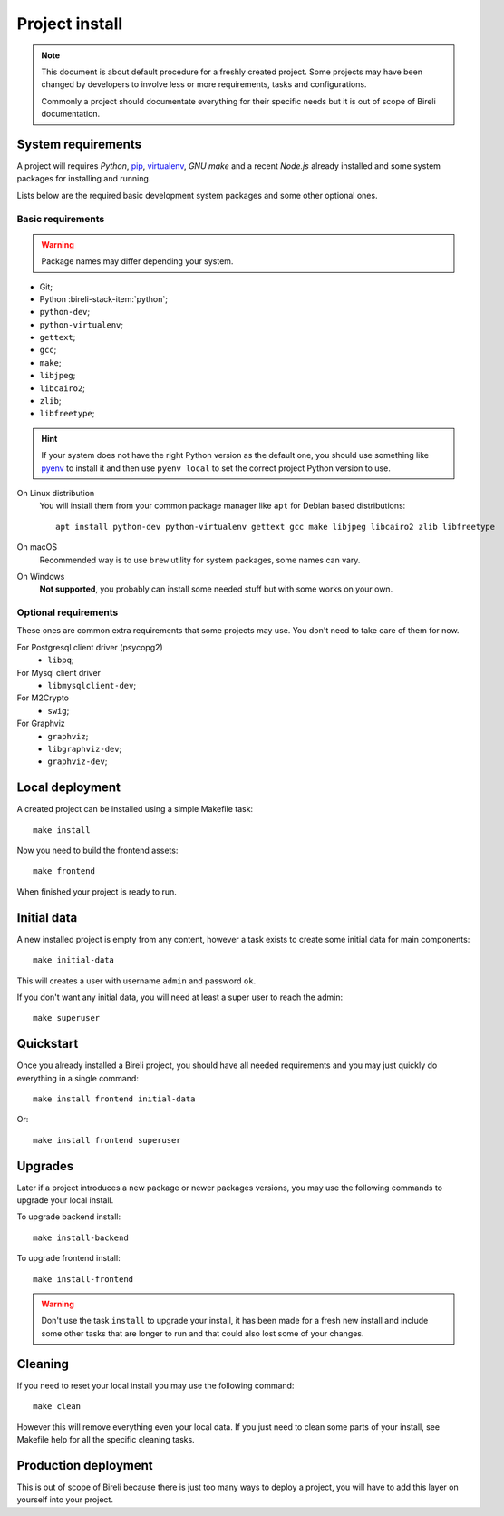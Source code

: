 .. _virtualenv: http://www.virtualenv.org/
.. _pip: http://www.pip-installer.org

.. _intro_project_install:

===============
Project install
===============

.. Note::
   This document is about default procedure for a freshly created project. Some
   projects may have been changed by developers to involve less or more requirements,
   tasks and configurations.

   Commonly a project should documentate everything for their specific needs but it is
   out of scope of Bireli documentation.


System requirements
*******************

A project will requires `Python`, `pip`_, `virtualenv`_, *GNU make* and a recent
*Node.js* already installed and some system packages for installing and running.

Lists below are the required basic development system packages and some other optional
ones.


Basic requirements
------------------

.. Warning::
   Package names may differ depending your system.

* Git;
* Python :bireli-stack-item:`python`;
* ``python-dev``;
* ``python-virtualenv``;
* ``gettext``;
* ``gcc``;
* ``make``;
* ``libjpeg``;
* ``libcairo2``;
* ``zlib``;
* ``libfreetype``;

.. Hint::
   If your system does not have the right Python version as the default one, you should
   use something like `pyenv <https://github.com/pyenv/pyenv>`_ to install it and
   then use ``pyenv local`` to set the correct project Python version to use.

On Linux distribution
    You will install them from your common package manager like ``apt`` for Debian
    based distributions: ::

        apt install python-dev python-virtualenv gettext gcc make libjpeg libcairo2 zlib libfreetype

On macOS
    Recommended way is to use ``brew`` utility for system packages, some names
    can vary.

On Windows
    **Not supported**, you probably can install some needed stuff but with some
    works on your own.


Optional requirements
---------------------

These ones are common extra requirements that some projects may use. You don't need
to take care of them for now.

For Postgresql client driver (psycopg2)
    * ``libpq``;

For Mysql client driver
    * ``libmysqlclient-dev``;

For M2Crypto
    * ``swig``;

For Graphviz
    * ``graphviz``;
    * ``libgraphviz-dev``;
    * ``graphviz-dev``;


Local deployment
****************

A created project can be installed using a simple Makefile task: ::

    make install

Now you need to build the frontend assets: ::

    make frontend

When finished your project is ready to run.


Initial data
************

A new installed project is empty from any content, however a task exists to create some
initial data for main components: ::

    make initial-data

This will creates a user with username ``admin`` and password ``ok``.

If you don't want any initial data, you will need at least a super user to reach
the admin: ::

    make superuser


Quickstart
**********

Once you already installed a Bireli project, you should have all needed requirements
and you may just quickly do everything in a single command: ::

    make install frontend initial-data

Or: ::

    make install frontend superuser


Upgrades
********

Later if a project introduces a new package or newer packages versions, you may use
the following commands to upgrade your local install.

To upgrade backend install: ::

    make install-backend

To upgrade frontend install: ::

    make install-frontend

.. Warning::
   Don't use the task ``install`` to upgrade your install, it has been made for a fresh
   new install and include some other tasks that are longer to run and that could also
   lost some of your changes.


Cleaning
********

If you need to reset your local install you may use the following command: ::

    make clean

However this will remove everything even your local data. If you just need to clean
some parts of your install, see Makefile help for all the specific cleaning tasks.


Production deployment
*********************

This is out of scope of Bireli because there is just too many ways to deploy a project,
you will have to add this layer on yourself into your project.

